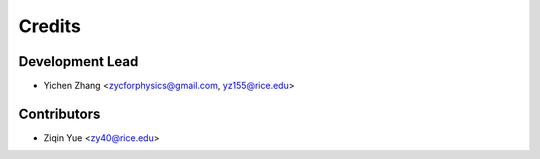 =======
Credits
=======

Development Lead
----------------

* Yichen Zhang <zycforphysics@gmail.com, yz155@rice.edu>

Contributors
------------

* Ziqin Yue <zy40@rice.edu>
